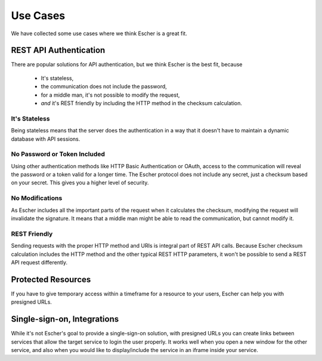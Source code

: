 Use Cases
=========

We have collected some use cases where we think Escher is a great fit.

REST API Authentication
-----------------------

There are popular solutions for API authentication, but we think Escher is the best fit, because

 * It's stateless,
 * the communication does not include the password,
 * for a middle man, it's not possible to modify the request,
 * *and* it's REST friendly by including the HTTP method in the checksum calculation.

It's Stateless
^^^^^^^^^^^^^^

Being stateless means that the server does the authentication in a way that it doesn't have to maintain
a dynamic database with API sessions.

No Password or Token Included
^^^^^^^^^^^^^^^^^^^^^^^^^^^^^

Using other authentication methods like HTTP Basic Authentication or OAuth, access to the
communication will reveal the password or a token valid for a longer time. The Escher
protocol does not include any secret, just a checksum based on your secret. This gives you
a higher level of security.

No Modifications
^^^^^^^^^^^^^^^^

As Escher includes all the important parts of the request when it calculates the checksum,
modifying the request will invalidate the signature. It means
that a middle man might be able to read the communication, but cannot modify it.

REST Friendly
^^^^^^^^^^^^^

Sending requests with the proper HTTP method and URIs is integral part of REST API calls.
Because Escher checksum calculation includes the HTTP method and the other typical REST HTTP
parameters, it won't be possible to send a REST API request differently.


Protected Resources
-------------------

If you have to give temporary access within a timeframe for a resource to your users,
Escher can help you with presigned URLs.


Single-sign-on, Integrations
----------------------------

While it's not Escher's goal to provide a single-sign-on solution, with presigned URLs
you can create links between services that allow the target service to login the user
properly. It works well when you open a new window for the other service, and also
when you would like to display/include the service in an iframe inside your service.




